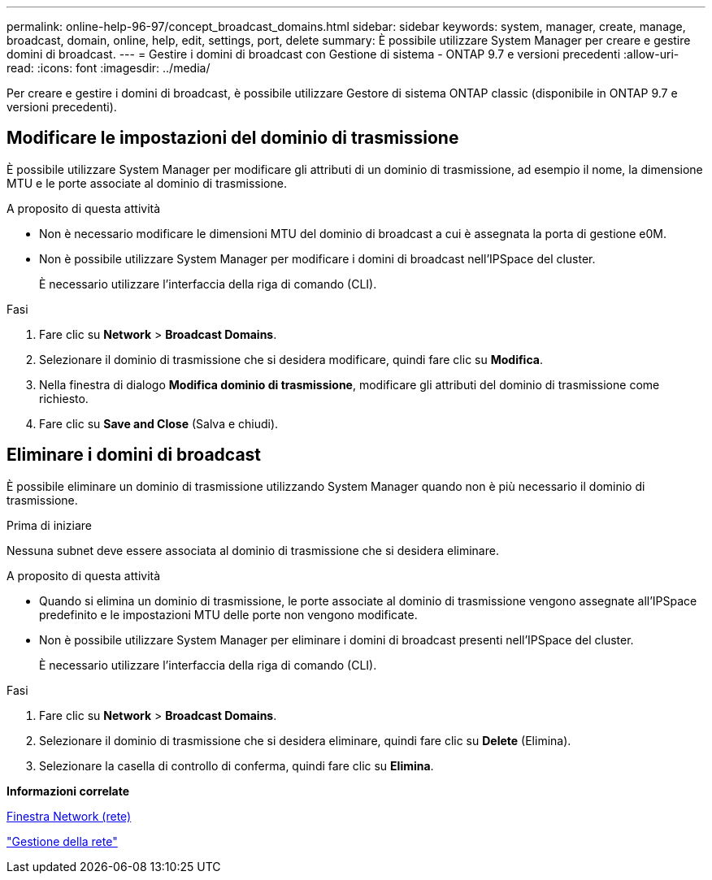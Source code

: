 ---
permalink: online-help-96-97/concept_broadcast_domains.html 
sidebar: sidebar 
keywords: system, manager, create, manage, broadcast, domain, online, help, edit, settings, port, delete 
summary: È possibile utilizzare System Manager per creare e gestire domini di broadcast. 
---
= Gestire i domini di broadcast con Gestione di sistema - ONTAP 9.7 e versioni precedenti
:allow-uri-read: 
:icons: font
:imagesdir: ../media/


[role="lead"]
Per creare e gestire i domini di broadcast, è possibile utilizzare Gestore di sistema ONTAP classic (disponibile in ONTAP 9.7 e versioni precedenti).



== Modificare le impostazioni del dominio di trasmissione

È possibile utilizzare System Manager per modificare gli attributi di un dominio di trasmissione, ad esempio il nome, la dimensione MTU e le porte associate al dominio di trasmissione.

.A proposito di questa attività
* Non è necessario modificare le dimensioni MTU del dominio di broadcast a cui è assegnata la porta di gestione e0M.
* Non è possibile utilizzare System Manager per modificare i domini di broadcast nell'IPSpace del cluster.
+
È necessario utilizzare l'interfaccia della riga di comando (CLI).



.Fasi
. Fare clic su *Network* > *Broadcast Domains*.
. Selezionare il dominio di trasmissione che si desidera modificare, quindi fare clic su *Modifica*.
. Nella finestra di dialogo *Modifica dominio di trasmissione*, modificare gli attributi del dominio di trasmissione come richiesto.
. Fare clic su *Save and Close* (Salva e chiudi).




== Eliminare i domini di broadcast

È possibile eliminare un dominio di trasmissione utilizzando System Manager quando non è più necessario il dominio di trasmissione.

.Prima di iniziare
Nessuna subnet deve essere associata al dominio di trasmissione che si desidera eliminare.

.A proposito di questa attività
* Quando si elimina un dominio di trasmissione, le porte associate al dominio di trasmissione vengono assegnate all'IPSpace predefinito e le impostazioni MTU delle porte non vengono modificate.
* Non è possibile utilizzare System Manager per eliminare i domini di broadcast presenti nell'IPSpace del cluster.
+
È necessario utilizzare l'interfaccia della riga di comando (CLI).



.Fasi
. Fare clic su *Network* > *Broadcast Domains*.
. Selezionare il dominio di trasmissione che si desidera eliminare, quindi fare clic su *Delete* (Elimina).
. Selezionare la casella di controllo di conferma, quindi fare clic su *Elimina*.


*Informazioni correlate*

xref:reference_network_window.adoc[Finestra Network (rete)]

https://docs.netapp.com/us-en/ontap/networking/index.html["Gestione della rete"]
